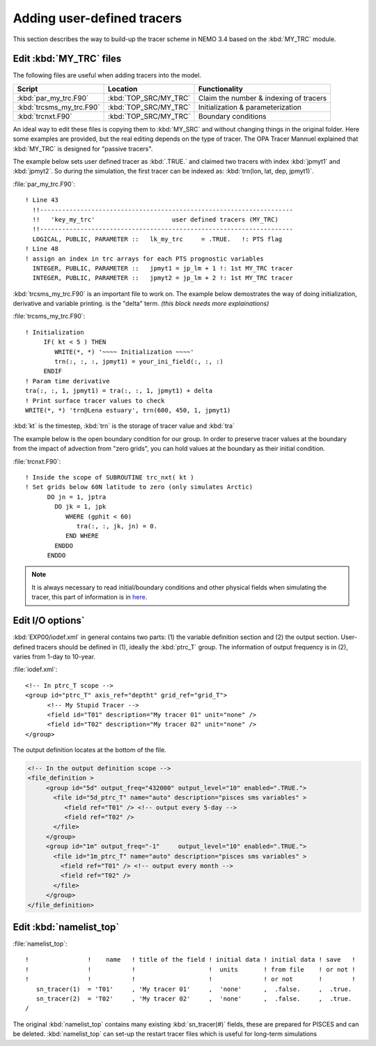 
Adding user-defined tracers
*************************** 

This section describes the way to build-up the tracer scheme in NEMO 3.4 based on the :kbd:`MY_TRC` module.

Edit :kbd:`MY_TRC` files
========================

The following files are useful when adding tracers into the model.

+--------------------------+-----------------------+----------------------------------------+
| Script                   | Location              | Functionality                          |
+==========================+=======================+========================================+
| :kbd:`par_my_trc.F90`    | :kbd:`TOP_SRC/MY_TRC` | Claim the number & indexing of tracers |
+--------------------------+-----------------------+----------------------------------------+
| :kbd:`trcsms_my_trc.F90` | :kbd:`TOP_SRC/MY_TRC` | Initialization & parameterization      |
+--------------------------+-----------------------+----------------------------------------+
| :kbd:`trcnxt.F90`        | :kbd:`TOP_SRC/MY_TRC` | Boundary conditions                    |
+--------------------------+-----------------------+----------------------------------------+

An ideal way to edit these files is copying them to :kbd:`MY_SRC` and without changing things in the original folder. 
Here some examples are provided, but the real editing depends on the type of tracer. The OPA Tracer Mannuel explained 
that :kbd:`MY_TRC` is designed for "passive tracers".

The example below sets user defined tracer as :kbd:`.TRUE.` and claimed two tracers with index :kbd:`jpmyt1` and :kbd:`jpmyt2`. So during the simulation,
the first tracer can be indexed as: :kbd:`trn(lon, lat, dep, jpmyt1)`. 

:file:`par_my_trc.F90`::

 ! Line 43
   !!---------------------------------------------------------------------
   !!   'key_my_trc'                     user defined tracers (MY_TRC)
   !!---------------------------------------------------------------------
   LOGICAL, PUBLIC, PARAMETER ::   lk_my_trc     = .TRUE.   !: PTS flag
 ! Line 48
 ! assign an index in trc arrays for each PTS prognostic variables
   INTEGER, PUBLIC, PARAMETER ::   jpmyt1 = jp_lm + 1 !: 1st MY_TRC tracer
   INTEGER, PUBLIC, PARAMETER ::   jpmyt2 = jp_lm + 2 !: 1st MY_TRC tracer
   
:kbd:`trcsms_my_trc.F90` is an important file to work on. The example below demostrates the way of doing initialization, derivative
and variable printing. 
is the "delta" term. `(this block needs more explainations)` 
 
:file:`trcsms_my_trc.F90`::

 ! Initialization
      IF( kt < 5 ) THEN
         WRITE(*, *) '~~~~ Initialization ~~~~'
         trn(:, :, :, jpmyt1) = your_ini_field(:, :, :)
      ENDIF
 ! Param time derivative
 tra(:, :, 1, jpmyt1) = tra(:, :, 1, jpmyt1) + delta
 ! Print surface tracer values to check
 WRITE(*, *) 'trn@Lena estuary', trn(600, 450, 1, jpmyt1)

:kbd:`kt` is the timestep, :kbd:`trn` is the storage of tracer value and :kbd:`tra` 

The example below is the open boundary condition for our group. In order to preserve tracer values at the boundary from
the impact of advection from "zero grids", you can hold values at the boundary as their initial condition.

:file:`trcnxt.F90`::

 ! Inside the scope of SUBROUTINE trc_nxt( kt ) 
 ! Set grids below 60N latitude to zero (only simulates Arctic)
       DO jn = 1, jptra
         DO jk = 1, jpk
            WHERE (gphit < 60)
               tra(:, :, jk, jn) = 0.
            END WHERE
         ENDDO
       ENDDO

.. note::

    It is always necessary to read initial/boundary conditions and other physical fields when simulating the tracer, this part of information
    is in `here`_.
    
.. _here: http://ccar-modeling-documentation.readthedocs.io/en/latest/code-notes/TRC/Read_files.html
    

Edit I/O options`
=================

:kbd:`EXP00/iodef.xml` in general contains two parts: (1) the variable definition section and (2) the output section. User-defined tracers should be 
defined in (1), ideally the :kbd:`ptrc_T` group. The information of output frequency is in (2), varies from 1-day to 10-year.

:file:`iodef.xml`::

 <!-- In ptrc_T scope -->
 <group id="ptrc_T" axis_ref="deptht" grid_ref="grid_T">
       <!-- My Stupid Tracer -->
       <field id="T01" description="My tracer 01" unit="none" />
       <field id="T02" description="My tracer 02" unit="none" />
 </group>

The output definition locates at the bottom of the file.
 
.. code-block:: bash

 <!-- In the output definition scope -->
 <file_definition >
      <group id="5d" output_freq="432000" output_level="10" enabled=".TRUE.">
        <file id="5d_ptrc_T" name="auto" description="pisces sms variables" >
           <field ref="T01" /> <!-- output every 5-day -->
           <field ref="T02" />
        </file>
      </group>
      <group id="1m" output_freq="-1"     output_level="10" enabled=".TRUE.">
        <file id="1m_ptrc_T" name="auto" description="pisces sms variables" >
          <field ref="T01" /> <!-- output every month -->
          <field ref="T02" />
        </file>
      </group>
 </file_definition>

Edit :kbd:`namelist_top`
========================

:file:`namelist_top`::

 !                !    name   ! title of the field ! initial data ! initial data ! save   !
 !                !           !                    !  units       ! from file    ! or not ! 
 !                !           !                    !              ! or not       !        !
    sn_tracer(1)  = 'T01'     , 'My tracer 01'     ,  'none'      ,  .false.     ,  .true.
    sn_tracer(2)  = 'T02'     , 'My tracer 02'     ,  'none'      ,  .false.     ,  .true.
 /

The original :kbd:`namelist_top` contains many existing :kbd:`sn_tracer(#)` fields, these are prepared for PISCES and can be deleted.
:kbd:`namelist_top` can set-up the restart tracer files which is useful for long-term simulations  


